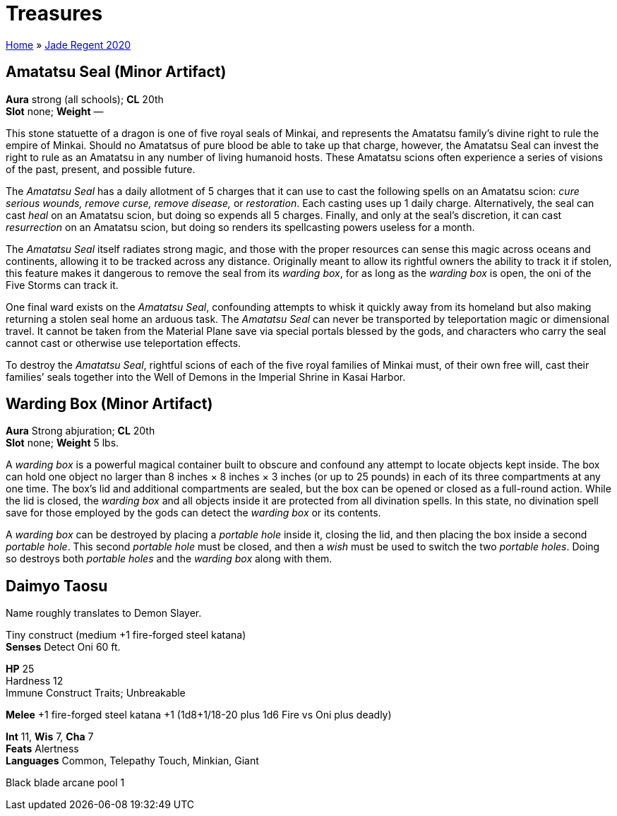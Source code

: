 = Treasures

link:../index.html[Home] » link:index.html[Jade Regent 2020]

== Amatatsu Seal (Minor Artifact)

*Aura* strong (all schools); *CL* 20th +
*Slot* none; *Weight* —

This stone statuette of a dragon is one of five royal seals of Minkai, and represents the Amatatsu family’s divine right to rule the empire of Minkai. Should no Amatatsus of pure blood be able to take up that charge, however, the Amatatsu Seal can invest the right to rule as an Amatatsu in any number of living humanoid hosts. These Amatatsu scions often experience a series of visions of the past, present, and possible future.

The _Amatatsu Seal_ has a daily allotment of 5 charges that it can use to cast the following spells on an Amatatsu scion: _cure serious wounds, remove curse, remove disease,_ or _restoration_. Each casting uses up 1 daily charge. Alternatively, the seal can cast _heal_ on an Amatatsu scion, but doing so expends all 5 charges. Finally, and only at the seal’s discretion, it can cast _resurrection_ on an Amatatsu scion, but doing so renders its spellcasting powers useless for a month.

The _Amatatsu Seal_ itself radiates strong magic, and those with the proper resources can sense this magic across oceans and continents, allowing it to be tracked across any distance. Originally meant to allow its rightful owners the ability to track it if stolen, this feature makes it dangerous to remove the seal from its _warding box_, for as long as the _warding box_ is open, the oni of the Five Storms can track it.

One final ward exists on the _Amatatsu Seal_, confounding attempts to whisk it quickly away from its homeland but also making returning a stolen seal home an arduous task. The _Amatatsu Seal_ can never be transported by teleportation magic or dimensional travel. It cannot be taken from the Material Plane save via special portals blessed by the gods, and characters who carry the seal cannot cast or otherwise use teleportation effects.

To destroy the _Amatatsu Seal_, rightful scions of each of the five royal families of Minkai must, of their own free will, cast their families’ seals together into the Well of Demons in the Imperial Shrine in Kasai Harbor.

== Warding Box (Minor Artifact)

*Aura* Strong abjuration; *CL* 20th +
*Slot* none; *Weight* 5 lbs.

A _warding box_ is a powerful magical container built to obscure and confound any attempt to locate objects kept inside. The box can hold one object no larger than 8 inches × 8 inches × 3 inches (or up to 25 pounds) in each of its three compartments at any one time. The box’s lid and additional compartments are sealed, but the box can be opened or closed as a full-round action. While the lid is closed, the _warding box_ and all objects inside it are protected from all divination spells. In this state, no divination spell save for those employed by the gods can detect the _warding box_ or its contents.

A _warding box_ can be destroyed by placing a _portable hole_ inside it, closing the lid, and then placing the box inside a second _portable hole_. This second _portable hole_ must be closed, and then a _wish_ must be used to switch the two _portable holes_. Doing so destroys both _portable holes_ and the _warding box_ along with them.

== Daimyo Taosu

Name roughly translates to Demon Slayer.

Tiny construct (medium +1 fire-forged steel katana) +
*Senses* Detect Oni 60 ft.

*HP* 25 +
Hardness 12 +
Immune Construct Traits; Unbreakable

*Melee* +1 fire-forged steel katana +1 (1d8+1/18-20 plus 1d6 Fire vs Oni plus deadly)

*Int* 11, *Wis* 7, *Cha* 7 +
*Feats* Alertness +
*Languages* Common, Telepathy Touch, Minkian, Giant

Black blade arcane pool 1
